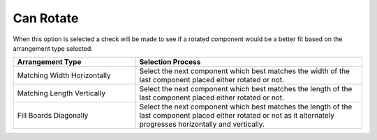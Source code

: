 
.. _rotate-label:

Can Rotate
==========

.. role:: blue

When this option is selected a check will be made to see if a rotated 
component would be a better fit based on the :blue:`arrangement type`
selected.   

.. list-table::
  :widths: 35 65
  :header-rows: 1
  
  * - Arrangement Type
    - Selection Process
  * - Matching Width Horizontally
    - Select the next component which best matches the width of the last component placed either rotated or not.
  * - Matching Length Vertically
    - Select the next component which best matches the length of the last component placed either rotated or not.
  * - Fill Boards Diagonally
    - Select the next component which best matches the length of the last component placed either rotated or not as it alternately progresses horizontally and vertically.
        

